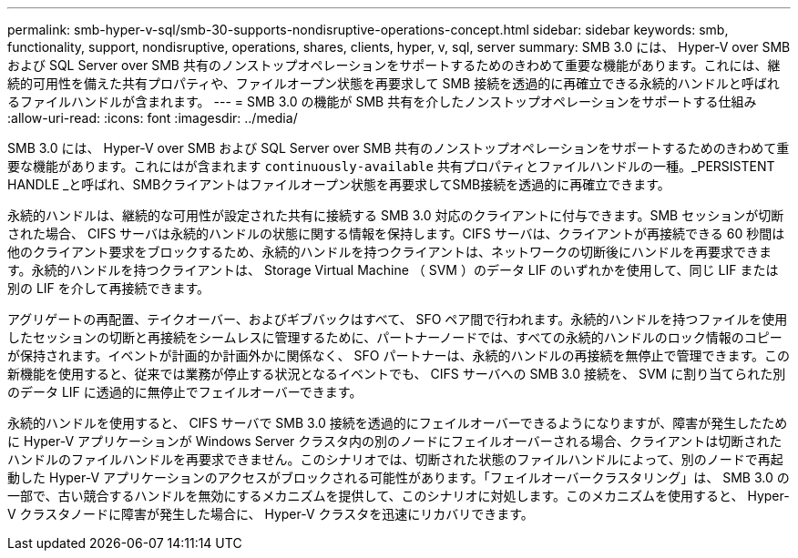 ---
permalink: smb-hyper-v-sql/smb-30-supports-nondisruptive-operations-concept.html 
sidebar: sidebar 
keywords: smb, functionality, support, nondisruptive, operations, shares, clients, hyper, v, sql, server 
summary: SMB 3.0 には、 Hyper-V over SMB および SQL Server over SMB 共有のノンストップオペレーションをサポートするためのきわめて重要な機能があります。これには、継続的可用性を備えた共有プロパティや、ファイルオープン状態を再要求して SMB 接続を透過的に再確立できる永続的ハンドルと呼ばれるファイルハンドルが含まれます。 
---
= SMB 3.0 の機能が SMB 共有を介したノンストップオペレーションをサポートする仕組み
:allow-uri-read: 
:icons: font
:imagesdir: ../media/


[role="lead"]
SMB 3.0 には、 Hyper-V over SMB および SQL Server over SMB 共有のノンストップオペレーションをサポートするためのきわめて重要な機能があります。これにはが含まれます `continuously-available` 共有プロパティとファイルハンドルの一種。_PERSISTENT HANDLE _と呼ばれ、SMBクライアントはファイルオープン状態を再要求してSMB接続を透過的に再確立できます。

永続的ハンドルは、継続的な可用性が設定された共有に接続する SMB 3.0 対応のクライアントに付与できます。SMB セッションが切断された場合、 CIFS サーバは永続的ハンドルの状態に関する情報を保持します。CIFS サーバは、クライアントが再接続できる 60 秒間は他のクライアント要求をブロックするため、永続的ハンドルを持つクライアントは、ネットワークの切断後にハンドルを再要求できます。永続的ハンドルを持つクライアントは、 Storage Virtual Machine （ SVM ）のデータ LIF のいずれかを使用して、同じ LIF または別の LIF を介して再接続できます。

アグリゲートの再配置、テイクオーバー、およびギブバックはすべて、 SFO ペア間で行われます。永続的ハンドルを持つファイルを使用したセッションの切断と再接続をシームレスに管理するために、パートナーノードでは、すべての永続的ハンドルのロック情報のコピーが保持されます。イベントが計画的か計画外かに関係なく、 SFO パートナーは、永続的ハンドルの再接続を無停止で管理できます。この新機能を使用すると、従来では業務が停止する状況となるイベントでも、 CIFS サーバへの SMB 3.0 接続を、 SVM に割り当てられた別のデータ LIF に透過的に無停止でフェイルオーバーできます。

永続的ハンドルを使用すると、 CIFS サーバで SMB 3.0 接続を透過的にフェイルオーバーできるようになりますが、障害が発生したために Hyper-V アプリケーションが Windows Server クラスタ内の別のノードにフェイルオーバーされる場合、クライアントは切断されたハンドルのファイルハンドルを再要求できません。このシナリオでは、切断された状態のファイルハンドルによって、別のノードで再起動した Hyper-V アプリケーションのアクセスがブロックされる可能性があります。「フェイルオーバークラスタリング」は、 SMB 3.0 の一部で、古い競合するハンドルを無効にするメカニズムを提供して、このシナリオに対処します。このメカニズムを使用すると、 Hyper-V クラスタノードに障害が発生した場合に、 Hyper-V クラスタを迅速にリカバリできます。
